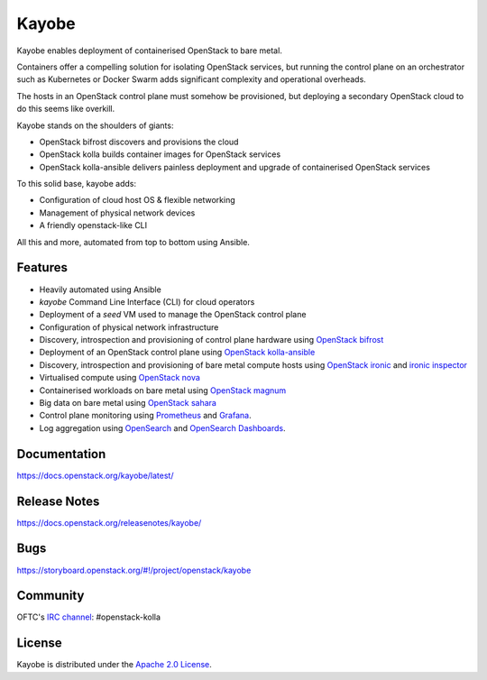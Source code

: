 Kayobe
======

.. image:: https://governance.openstack.org/tc/badges/kayobe.svg
    :target: https://governance.openstack.org/tc/reference/projects/kolla.html

Kayobe enables deployment of containerised OpenStack to bare metal.

Containers offer a compelling solution for isolating OpenStack services, but
running the control plane on an orchestrator such as Kubernetes or Docker
Swarm adds significant complexity and operational overheads.

The hosts in an OpenStack control plane must somehow be provisioned, but
deploying a secondary OpenStack cloud to do this seems like overkill.

Kayobe stands on the shoulders of giants:

* OpenStack bifrost discovers and provisions the cloud
* OpenStack kolla builds container images for OpenStack services
* OpenStack kolla-ansible delivers painless deployment and upgrade of
  containerised OpenStack services

To this solid base, kayobe adds:

* Configuration of cloud host OS & flexible networking
* Management of physical network devices
* A friendly openstack-like CLI

All this and more, automated from top to bottom using Ansible.

Features
--------

* Heavily automated using Ansible
* *kayobe* Command Line Interface (CLI) for cloud operators
* Deployment of a *seed* VM used to manage the OpenStack control plane
* Configuration of physical network infrastructure
* Discovery, introspection and provisioning of control plane hardware using
  `OpenStack bifrost <https://docs.openstack.org/bifrost/latest/>`_
* Deployment of an OpenStack control plane using `OpenStack kolla-ansible
  <https://docs.openstack.org/kolla-ansible/latest/>`_
* Discovery, introspection and provisioning of bare metal compute hosts
  using `OpenStack ironic <https://docs.openstack.org/ironic/latest/>`_ and
  `ironic inspector <https://docs.openstack.org/ironic-inspector/latest/>`_
* Virtualised compute using `OpenStack nova
  <https://docs.openstack.org/nova/latest/>`_
* Containerised workloads on bare metal using `OpenStack magnum
  <https://docs.openstack.org/magnum/latest/>`_
* Big data on bare metal using `OpenStack sahara
  <https://docs.openstack.org/sahara/latest/>`_
* Control plane monitoring using `Prometheus <https://prometheus.io/>`__ and
  `Grafana <https://grafana.com/>`__.
* Log aggregation using `OpenSearch <https://opensearch.org/docs/latest/>`__
  and `OpenSearch Dashboards
  <https://opensearch.org/docs/latest/dashboards/index/>`__.

Documentation
-------------

https://docs.openstack.org/kayobe/latest/

Release Notes
-------------

https://docs.openstack.org/releasenotes/kayobe/

Bugs
----

https://storyboard.openstack.org/#!/project/openstack/kayobe

Community
---------

OFTC's `IRC channel <http://webchat.oftc.net/?channels=openstack-kolla>`_: #openstack-kolla

License
-------

Kayobe is distributed under the `Apache 2.0 License <https://www.apache.org/licenses/LICENSE-2.0>`__.
